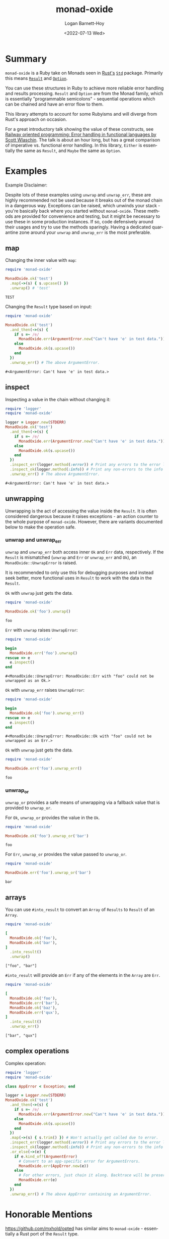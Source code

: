 #+title:     monad-oxide
#+author:    Logan Barnett-Hoy
#+email:     logustus@gmail.com
#+date:      <2022-07-13 Wed>
#+language:  en
#+file_tags:
#+tags:

* Summary

=monad-oxide= is a Ruby take on Monads seen in [[https://www.rust-lang.org/][Rust's]] [[https://doc.rust-lang.org/stable/std/][=Std=]] package. Primarily
this means [[https://doc.rust-lang.org/std/result/enum.Result.html#][=Result=]] and [[https://doc.rust-lang.org/std/option/enum.Option.html][=Option=]].

You can use these structures in Ruby to achieve more reliable error handling and
results processing. =Result= and =Option= are from the Monad family, which is
essentially "programmable semicolons" - sequential operations which can be
chained and have an error flow to them.

This library attempts to account for some Rubyisms and will diverge from Rust's
approach on occasion.

For a great introductory talk showing the value of these constructs, see [[https://vimeo.com/113707214][Railway
oriented programming: Error handling in functional languages by Scott Wlaschin]].
The talk is about an hour long, but has a great comparison of imperative vs.
functional error handling. In this library, =Either= is essentially the same as
=Result=, and =Maybe= the same as =Option=.

* Examples
:properties:
:header-args: :ruby "nix-shell ./shell.nix --pure --run 'bundle exec ruby'" :dir .
:end:

Example Disclaimer:

Despite lots of these examples using =unwrap= and =unwrap_err=, these are highly
recommended not be used because it breaks out of the monad chain in a dangerous
way. Exceptions can be raised, which unwinds your stack - you're basically back
where you started without =monad-oxide=. These methods are provided for
convenience and testing, but it might be necessary to use these in some
production instances. If so, code defensively around their usages and try to use
the methods sparingly.  Having a dedicated quarantine zone around your =unwrap=
and =unwrap_err= is the most preferable.

** map

Changing the inner value with =map=:
#+begin_src ruby :results value :exports both
require 'monad-oxide'

MonadOxide.ok('test')
  .map(->(s) { s.upcase() })
  .unwrap() # 'test'
#+end_src

#+RESULTS:
: TEST

Changing the =Result= type based on input:
#+begin_src ruby :exports both
require 'monad-oxide'

MonadOxide.ok('test')
  .and_then(->(s) {
    if s =~ /e/
      MonadOxide.err(ArgumentError.new("Can't have 'e' in test data."))
    else
      MonadOxide.ok(s.upcase())
    end
  })
  .unwrap_err() # The above ArgumentError.
#+end_src

#+RESULTS:
: #<ArgumentError: Can't have 'e' in test data.>

** inspect

Inspecting a value in the chain without changing it:
#+begin_src ruby :exports both
require 'logger'
require 'monad-oxide'

logger = Logger.new(STDERR)
MonadOxide.ok('test')
  .and_then(->(s) {
    if s =~ /e/
      MonadOxide.err(ArgumentError.new("Can't have 'e' in test data."))
    else
      MonadOxide.ok(s.upcase())
    end
  })
  .inspect_err(logger.method(:error)) # Print any errors to the error log.
  .inspect_ok(logger.method(:info)) # Print any non-errors to the info log.
  .unwrap_err() # The above ArgumentError.
#+end_src

#+RESULTS:
: #<ArgumentError: Can't have 'e' in test data.>

** unwrapping

Unwrapping is the act of accessing the value inside the =Result=. It is often
considered dangerous because it raises exceptions - an action counter to the
whole purpose of =monad-oxide=. However, there are variants documented below to
make the operation safe.

*** unwrap and unwrap_err

=unwrap= and =unwrap_err= both access inner =Ok= and =Err= data, respectively.
If the =Result= is mismatched (=unwrap= and =Err= or =unwrap_err= and =Ok=), an
=MonadOxide::UnwrapError= is raised.

It is recommended to only use this for debugging purposes and instead seek
better, more functional uses in =Result= to work with the data in the =Result=.

=Ok= with =unwrap= just gets the data.

#+begin_src ruby :results value :exports both
require 'monad-oxide'

MonadOxide.ok('foo').unwrap()
#+end_src

#+RESULTS:
: foo

=Err= with =unwrap= raises =UnwrapError=:

#+begin_src ruby :results value :exports both
require 'monad-oxide'

begin
  MonadOxide.err('foo').unwrap()
rescue => e
  e.inspect()
end
#+end_src

#+RESULTS:
: #<MonadOxide::UnwrapError: MonadOxide::Err with "foo" could not be unwrapped as an Ok.>

=Ok= with =unwrap_err= raises =UnwrapError=:

#+begin_src ruby :results value :exports both
require 'monad-oxide'

begin
  MonadOxide.ok('foo').unwrap_err()
rescue => e
  e.inspect()
end
#+end_src

#+RESULTS:
: #<MonadOxide::UnwrapError: MonadOxide::Ok with "foo" could not be unwrapped as an Err.>

=Ok= with =unwrap= just gets the data.

#+begin_src ruby :results value :exports both
require 'monad-oxide'

MonadOxide.err('foo').unwrap_err()
#+end_src

#+RESULTS:
: foo

*** unwrap_or

=unwrap_or= provides a safe means of unwrapping via a fallback value that is
provided to =unwrap_or=.

For =Ok=, =unwrap_or= provides the value in the =Ok=.

#+begin_src ruby :results value :exports both
require 'monad-oxide'

MonadOxide.ok('foo').unwrap_or('bar')
#+end_src

#+RESULTS:
: foo

For =Err=, =unwrap_or= provides the value passed to =unwrap_or=.

#+begin_src ruby :results value :exports both
require 'monad-oxide'

MonadOxide.err('foo').unwrap_or('bar')
#+end_src

#+RESULTS:
: bar

** arrays

You can use =#into_result= to convert an =Array= of =Results= to =Result= of an
=Array=.

#+begin_src ruby :results value verbatim :exports both
require 'monad-oxide'

[
  MonadOxide.ok('foo'),
  MonadOxide.ok('bar'),
]
  .into_result()
  .unwrap()
#+end_src

#+RESULTS:
: ["foo", "bar"]

=#into_result= will provide an =Err= if any of the elements in the =Array= are
=Err=.

#+begin_src ruby :results value verbatim :exports both
require 'monad-oxide'

[
  MonadOxide.ok('foo'),
  MonadOxide.err('bar'),
  MonadOxide.ok('baz'),
  MonadOxide.err('qux'),
]
  .into_result()
  .unwrap_err()
#+end_src

#+RESULTS:
: ["bar", "qux"]

** complex operations

Complex operation:

#+begin_src ruby :exports both
require 'logger'
require 'monad-oxide'

class AppError < Exception; end

logger = Logger.new(STDERR)
MonadOxide.ok('test')
  .and_then(->(s) {
    if s =~ /e/
      MonadOxide.err(ArgumentError.new("Can't have 'e' in test data."))
    else
      MonadOxide.ok(s.upcase())
    end
  })
  .map(->(s) { s.trim() }) # Won't actually get called due to error.
  .inspect_err(logger.method(:error)) # Print any errors to the error log.
  .inspect_ok(logger.method(:info)) # Print any non-errors to the info log.
  .or_else(->(e) {
    if e.kind_of?(ArgumentError)
      # Convert to an app-specific error for ArgumentErrors.
      MonadOxide.err(AppError.new(e))
    else
      # For other errors, just chain it along. Backtrace will be preserved.
      MonadOxide.err(e)
    end
  })
  .unwrap_err() # The above AppError containing an ArgumentError.
#+end_src

* Honorable Mentions

https://github.com/mxhold/opted has similar aims to =monad-oxide= - essentially
a Rust port of the =Result= type.
* COMMENT Quirks in Documentation

I can't make repeating =:header-args:= to split up the lines, despite there
seeming to be _some_ examples indicating otherwise.

=:exports both= doesn't work in =:header-args:= and must be applied individually
to each code block.

These may have bugs and I should research that at some point.
